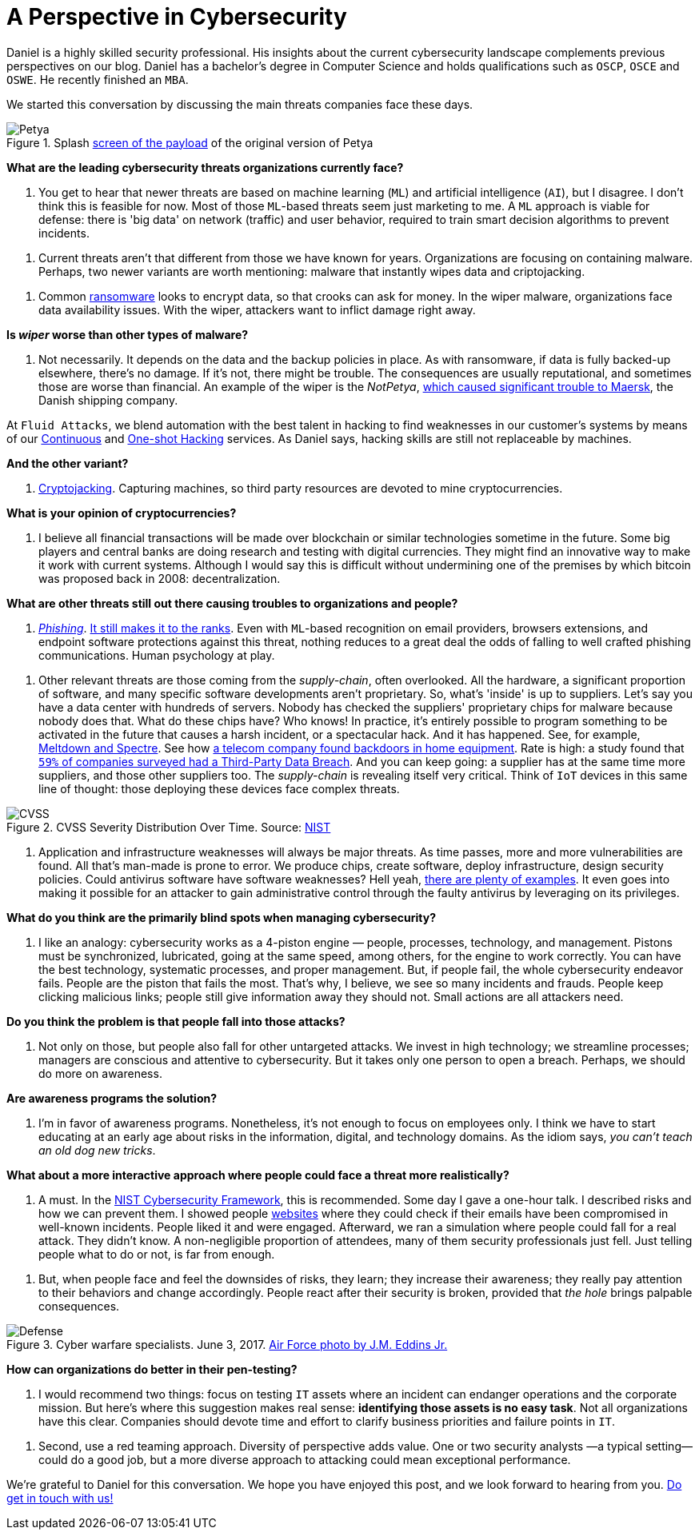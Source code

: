 :page-slug: chat-with-correa/
:page-date: 2020-03-30
:page-subtitle: A chat with Daniel Correa
:page-category: interview
:page-tags: machine-learning, cybersecurity, security, interview, risk, software
:page-image: https://res.cloudinary.com/fluid-attacks/image/upload/v1620330831/blog/chat-with-correa/cover_htrl0g.webp
:page-alt: Photo by Liam Tucker on Unsplash
:page-description: We had the pleasure of chatting with Daniel Correa, a Security Expert who shared his views on current threats, human factors in cybersecurity, and technology.
:page-keywords: Machine Learning, Cybersecurity, Security, Interview, Risk, Software, Ethical Hacking, Pentesting
:page-author: Julian Arango
:page-writer: jarango
:name: Julian Arango
:about1: Behavioral strategist
:about2: Data scientist in training.
:source: https://unsplash.com/photos/cVMaxt672ss

= A Perspective in Cybersecurity

Daniel is a highly skilled security professional.
His insights about the current cybersecurity landscape
complements previous perspectives on our blog.
Daniel has a bachelor's degree in Computer Science
and holds qualifications such as `OSCP`, `OSCE` and `OSWE`.
He recently finished an `MBA`.

We started this conversation
by discussing the main threats companies face these days.

.Splash link:https://commons.wikimedia.org/wiki/File:2017_Petya_cyberattack_screenshot.jpg[screen of the payload] of the original version of Petya
image::https://res.cloudinary.com/fluid-attacks/image/upload/v1620330830/blog/chat-with-correa/petya_srfstk.webp[Petya]

*What are the leading cybersecurity threats organizations currently face?*
[role="fluid-qanda"]
  . You get to hear that newer threats are based on machine learning (`ML`)
  and artificial intelligence (`AI`), but I disagree.
  I don't think this is feasible for now.
  Most of those `ML`-based threats seem just marketing to me.
  A `ML` approach is viable for defense:
  there is 'big data' on network (traffic) and user behavior,
  required to train smart decision algorithms to prevent incidents.

[role="fluid-qanda"]
  . Current threats aren't that different from those we have known for years.
  Organizations are focusing on containing malware.
  Perhaps, two newer variants are worth mentioning:
  malware that instantly wipes data and criptojacking.

[role="fluid-qanda"]
  . Common [inner]#link:../ransomware/[ransomware]# looks to encrypt data,
  so that crooks can ask for money.
  In the wiper malware, organizations face data availability issues.
  With the wiper, attackers want to inflict damage right away.

*Is _wiper_ worse than other types of malware?*
[role="fluid-qanda"]
  . Not necessarily. It depends on the data and the backup policies in place.
  As with ransomware, if data is fully backed-up elsewhere, there's no damage.
  If it's not, there might be trouble.
  The consequences are usually reputational,
  and sometimes those are worse than financial.
  An example of the wiper is the _NotPetya_,
  link:https://www.forbes.com/sites/leemathews/2017/08/16/notpetya-ransomware-attack-cost-shipping-giant-maersk-over-200-million/#5aa1017f4f9a[which caused significant trouble to Maersk],
  the Danish shipping company.

At `Fluid Attacks`, we blend automation with the best talent in hacking
to find weaknesses in our customer’s systems
by means of our [inner]#link:../../services/continuous-hacking/[Continuous]#
and [inner]#link:../../services/one-shot-hacking/[One-shot Hacking]# services.
As Daniel says, hacking skills are still not replaceable by machines.

*And the other variant?*
[role="fluid-qanda"]
  . [inner]#link:../cryptojacking-malware/[Cryptojacking]#. Capturing machines,
  so third party resources are devoted to mine cryptocurrencies.

*What is your opinion of cryptocurrencies?*
[role="fluid-qanda"]
  . I believe all financial transactions will be made over blockchain
  or similar technologies sometime in the future.
  Some big players and central banks are doing research
  and testing with digital currencies.
  They might find an innovative way to make it work with current systems.
  Although I would say this is difficult
  without undermining one of the premises
  by which bitcoin was proposed back in 2008: decentralization.

*What are other threats still out there
causing troubles to organizations and people?*
[role="fluid-qanda"]
  . [inner]#link:../phishing/[_Phishing_]#. link:https://www.thesslstore.com/blog/the-top-9-cyber-security-threats-that-will-ruin-your-day/[It still makes it to the ranks].
  Even with `ML`-based recognition on email providers,
  browsers extensions, and endpoint software protections against this threat,
  nothing reduces to a great deal
  the odds of falling to well crafted phishing communications.
  Human psychology at play.

[role="fluid-qanda"]
  . Other relevant threats are those coming
  from the _supply-chain_, often overlooked.
  All the hardware, a significant proportion of software,
  and many specific software developments aren't proprietary.
  So, what's 'inside' is up to suppliers.
  Let's say you have a data center with hundreds of servers.
  Nobody has checked the suppliers' proprietary chips for malware
  because nobody does that.
  What do these chips have? Who knows!
  In practice, it's entirely possible to program something
  to be activated in the future that causes a harsh incident,
  or a spectacular hack.
  And it has happened. See, for example, link:https://meltdownattack.com/[Meltdown and Spectre].
  See how link:https://www.bloomberg.com/news/articles/2019-04-30/vodafone-found-hidden-backdoors-in-huawei-equipment[a telecom company found backdoors in home equipment].
  Rate is high: a study found that
  link:https://www.businesswire.com/news/home/20181115005665/en/Opus-Ponemon-Institute-Announce-Results-2018-Third-Party[`59%` of companies surveyed had a Third-Party Data Breach].
  And you can keep going: a supplier has at the same time more suppliers,
  and those other suppliers too.
  The _supply-chain_ is revealing itself very critical.
  Think of `IoT` devices in this same line of thought:
  those deploying these devices face complex threats.

.CVSS Severity Distribution Over Time. Source: link:https://nvd.nist.gov/general/visualizations/vulnerability-visualizations/cvss-severity-distribution-over-time[NIST]
image::https://res.cloudinary.com/fluid-attacks/image/upload/v1620330830/blog/chat-with-correa/cvss_wbm484.webp[CVSS]

[role="fluid-qanda"]
  . Application and infrastructure weaknesses will always be major threats.
  As time passes, more and more vulnerabilities are found.
  All that's man-made is prone to error.
  We produce chips, create software,
  deploy infrastructure, design security policies.
  Could antivirus software have software weaknesses?
  Hell yeah, link:https://www.prnewswire.com/news-releases/consumers-file-class-action-lawsuit-against-symantec-for-defective-antivirus-software-300746568.html[there are plenty of examples].
  It even goes into making it possible for an attacker
  to gain administrative control through the faulty antivirus
  by leveraging on its privileges.

*What do you think are the primarily blind spots when managing cybersecurity?*
[role="fluid-qanda"]
  . I like an analogy: cybersecurity works as a 4-piston engine
  — people, processes, technology, and management.
  Pistons must be synchronized, lubricated, going at the same speed,
  among others, for the engine to work correctly.
  You can have the best technology,
  systematic processes, and proper management.
  But, if people fail, the whole cybersecurity endeavor fails.
  People are the piston that fails the most.
  That's why, I believe, we see so many incidents and frauds.
  People keep clicking malicious links;
  people still give information away they should not.
  Small actions are all attackers need.

*Do you think the problem is that people fall into those attacks?*
[role="fluid-qanda"]
  . Not only on those, but people also fall for other untargeted attacks.
  We invest in high technology; we streamline processes;
  managers are conscious and attentive to cybersecurity.
  But it takes only one person to open a breach.
  Perhaps, we should do more on awareness.

*Are awareness programs the solution?*
[role="fluid-qanda"]
  . I'm in favor of awareness programs.
  Nonetheless, it's not enough to focus on employees only.
  I think we have to start educating at an early age
  about risks in the information, digital, and technology domains.
  As the idiom says, _you can't teach an old dog new tricks_.

*What about a more interactive approach
where people could face a threat more realistically?*
[role="fluid-qanda"]
  . A must. In the link:https://www.nist.gov/cyberframework[NIST Cybersecurity Framework], this is recommended.
  Some day I gave a one-hour talk.
  I described risks and how we can prevent them.
  I showed people link:https://haveibeenpwned.com/[websites] where they could check
  if their emails have been compromised in well-known incidents.
  People liked it and were engaged.
  Afterward, we ran a simulation where people could fall for a real attack.
  They didn’t know. A non-negligible proportion of attendees,
  many of them security professionals just fell.
  Just telling people what to do or not, is far from enough.

[role="fluid-qanda"]
  . But, when people face and feel the downsides of risks, they learn;
  they increase their awareness;
  they really pay attention to their behaviors and change accordingly.
  People react after their security is broken,
  provided that _the hole_ brings palpable consequences.

.Cyber warfare specialists. June 3, 2017. link:https://media.defense.gov/2018/Mar/14/2001890169/-1/-1/0/180221-F-SK383-0012A.JPG[Air Force photo by J.M. Eddins Jr.]
image::https://res.cloudinary.com/fluid-attacks/image/upload/v1620330831/blog/chat-with-correa/defense_y3aitn.webp[Defense]

*How can organizations do better in their pen-testing?*
[role="fluid-qanda"]
  . I would recommend two things:
  focus on testing `IT` assets where an incident can  endanger operations
  and the corporate mission.
  But here's where this suggestion makes real sense:
  *identifying those assets is no easy task*.
  Not all organizations have this clear.
  Companies should devote time and effort
  to clarify business priorities and failure points in `IT`.

[role="fluid-qanda"]
  . Second, use a red teaming approach.
  Diversity of perspective adds value.
  One or two security analysts —a typical setting— could do a good job,
  but a more diverse approach to attacking could mean exceptional performance.

We're grateful to Daniel for this conversation.
We hope you have enjoyed this post, and we look forward to hearing from you.
[inner]#link:../../contact-us/[Do get in touch with us!]#
